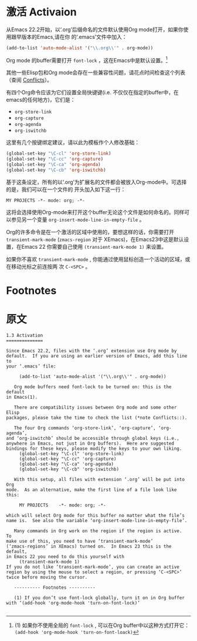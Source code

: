 * 激活 Activaion
  从Emacs 22.2开始，以‘.org’后缀命名的文件默认使用Org mode打开，如果你使用跟早版本的Emacs,请在你
  的‘.emacs’文件中加入：
  #+BEGIN_SRC emacs-lisp
  (add-to-list 'auto-mode-alist '("\\.org\\'" . org-mode))
  #+END_SRC
    
  Org mode 的buffer需要打开 =font-lock= ，这在Emacs中是默认设置。[fn:1]

  其他一些Elisp包和Org mode会存在一些兼容性问题，请花点时间检查这个列表（查阅 [[info:org#Conflicts][Conflicts]]）。

  有四个Org命令应该为它们设置全局快键键(i.e. 不仅仅在指定的buffer中，在emacs的任何地方)，它们是：
  - =org-store-link=
  - =org-capture=
  - =org-agenda=
  - =org-iswitchb=
  这里有几个按键绑定建议，请以此为模板作个人修改基础：
  #+BEGIN_SRC emacs-lisp
    (global-set-key "\C-cl" 'org-store-link)
    (global-set-key "\C-cc" 'org-capture)
    (global-set-key "\C-ca" 'org-agenda)
    (global-set-key "\C-cb" 'org-iswitchb)
  #+END_SRC

  基于这条设定，所有的以‘.org’为扩展名的文件都会被放入Org-mode中。可选择的是，我们可以在一个文件的
  开头加入如下这一行：
  #+BEGIN_EXAMPLE
  MY PROJECTS -*- mode: org; -*-
  #+END_EXAMPLE
  这将会选择使用Org-mode来打开这个buffer无论这个文件是如何命名的。同样可以参见另一个变量
  =org-insert-mode-line-in-empty-file= 。

  Org的许多命令是在一个激活的区域中使用的，要想这样的话，你需要打开 =transient-mark-mode=
  (=zmacs-region= 对于 XEmacs)，在Emacs23中这是默认设置，在Emacs 22 你需要自己使用
  =(transient-mark-mode 1)= 来设置。

  如果你不喜欢 =transient-mark-mode= , 你能通过使用鼠标创造一个活动的区域，或在移动光标之前连按两
  次 =C-<SPC>= 。
    
* Footnotes

[fn:1] (1) 如果你不使用全局的 =font-lock= , 可以在Org buffer中以这种方式打开它： =(add-hook 'org-mode-hook 'turn-on-font-loack)=
* 原文
#+BEGIN_EXAMPLE
1.3 Activation
==============

Since Emacs 22.2, files with the ‘.org’ extension use Org mode by
default.  If you are using an earlier version of Emacs, add this line to
your ‘.emacs’ file:

     (add-to-list 'auto-mode-alist '("\\.org\\'" . org-mode))

   Org mode buffers need font-lock to be turned on: this is the default
in Emacs(1).

   There are compatibility issues between Org mode and some other Elisp
packages, please take the time to check the list (*note Conflicts::).

   The four Org commands ‘org-store-link’, ‘org-capture’, ‘org-agenda’,
and ‘org-iswitchb’ should be accessible through global keys (i.e.,
anywhere in Emacs, not just in Org buffers).  Here are suggested
bindings for these keys, please modify the keys to your own liking.
     (global-set-key "\C-cl" 'org-store-link)
     (global-set-key "\C-cc" 'org-capture)
     (global-set-key "\C-ca" 'org-agenda)
     (global-set-key "\C-cb" 'org-iswitchb)

   With this setup, all files with extension ‘.org’ will be put into Org
mode.  As an alternative, make the first line of a file look like this:

     MY PROJECTS    -*- mode: org; -*-

which will select Org mode for this buffer no matter what the file’s
name is.  See also the variable ‘org-insert-mode-line-in-empty-file’.

   Many commands in Org work on the region if the region is active.  To
make use of this, you need to have ‘transient-mark-mode’
(‘zmacs-regions’ in XEmacs) turned on.  In Emacs 23 this is the default,
in Emacs 22 you need to do this yourself with
     (transient-mark-mode 1)
If you do not like ‘transient-mark-mode’, you can create an active
region by using the mouse to select a region, or pressing ‘C-<SPC>’
twice before moving the cursor.

   ---------- Footnotes ----------

   (1) If you don’t use font-lock globally, turn it on in Org buffer
with ‘(add-hook 'org-mode-hook 'turn-on-font-lock)’

#+END_EXAMPLE
